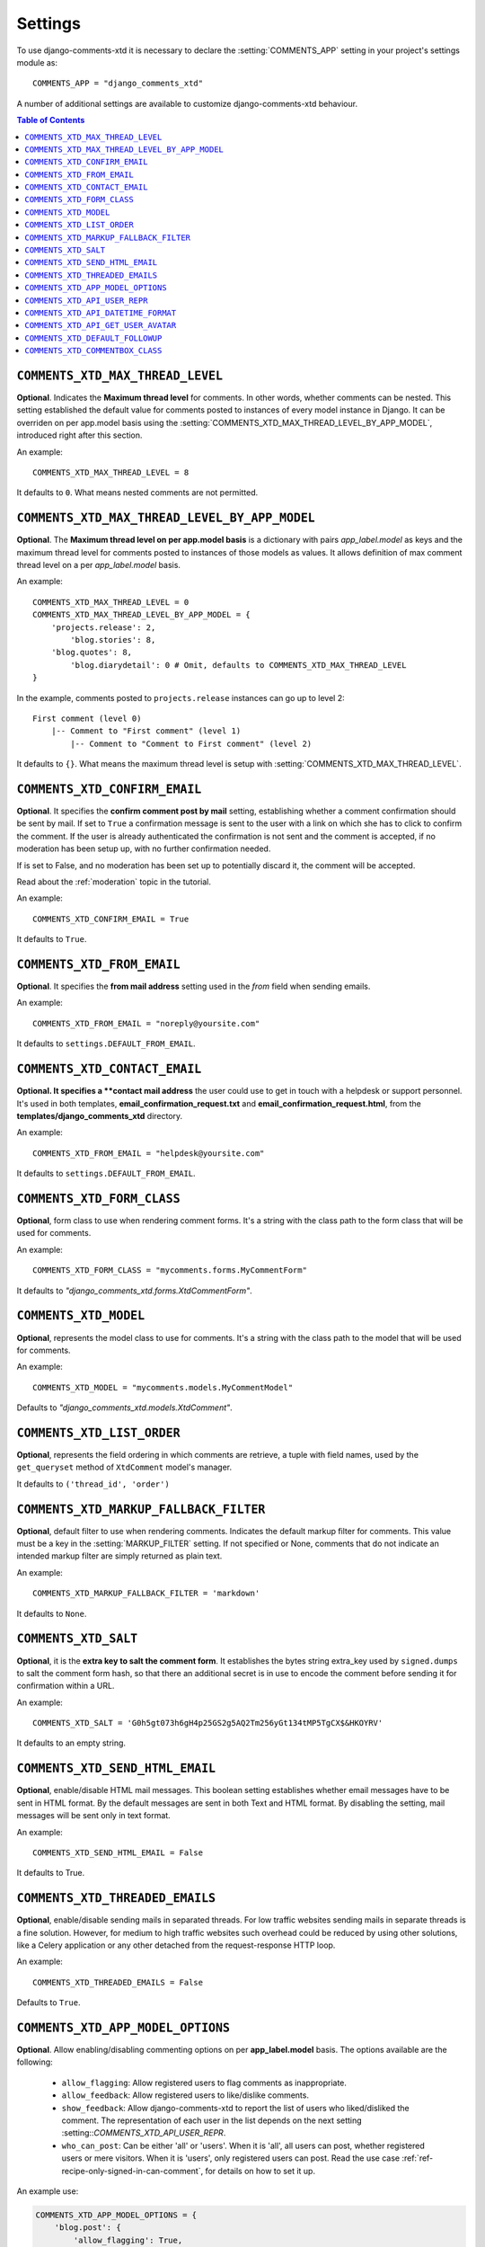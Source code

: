 .. _settings-comments-xtd:

========
Settings
========

To use django-comments-xtd it is necessary to declare the
:setting:`COMMENTS_APP` setting in your project's settings module
as::

    COMMENTS_APP = "django_comments_xtd"

A number of additional settings are available to customize django-comments-xtd
behaviour.

.. contents:: Table of Contents
   :depth: 1
   :local:


.. setting:: COMMENTS_XTD_MAX_THREAD_LEVEL

``COMMENTS_XTD_MAX_THREAD_LEVEL``
=================================

**Optional**. Indicates the **Maximum thread level** for comments. In other
words, whether comments can be nested. This setting established the default
value for comments posted to instances of every model instance in Django. It
can be overriden on per app.model basis using the
:setting:`COMMENTS_XTD_MAX_THREAD_LEVEL_BY_APP_MODEL`, introduced right after
this section.

An example::

     COMMENTS_XTD_MAX_THREAD_LEVEL = 8

It defaults to ``0``. What means nested comments are not permitted.


.. setting:: COMMENTS_XTD_MAX_THREAD_LEVEL_BY_APP_MODEL

``COMMENTS_XTD_MAX_THREAD_LEVEL_BY_APP_MODEL``
==============================================

**Optional**. The **Maximum thread level on per app.model basis** is a
dictionary with pairs `app_label.model` as keys and the maximum thread level
for comments posted to instances of those models as values. It allows
definition of max comment thread level on a per `app_label.model` basis.

An example::

    COMMENTS_XTD_MAX_THREAD_LEVEL = 0
    COMMENTS_XTD_MAX_THREAD_LEVEL_BY_APP_MODEL = {
        'projects.release': 2,
	    'blog.stories': 8,
        'blog.quotes': 8,
	    'blog.diarydetail': 0 # Omit, defaults to COMMENTS_XTD_MAX_THREAD_LEVEL
    }

In the example, comments posted to ``projects.release`` instances can go up to
level 2::

    First comment (level 0)
        |-- Comment to "First comment" (level 1)
            |-- Comment to "Comment to First comment" (level 2)


It defaults to ``{}``. What means the maximum thread level is setup
with :setting:`COMMENTS_XTD_MAX_THREAD_LEVEL`.


.. setting:: COMMENTS_XTD_CONFIRM_EMAIL

``COMMENTS_XTD_CONFIRM_EMAIL``
==============================

**Optional**. It specifies the **confirm comment post by mail** setting,
establishing whether a comment confirmation should be sent by mail. If set
to ``True`` a confirmation message is sent to the user with a link on which
she has to click to confirm the comment. If the user is already authenticated
the confirmation is not sent and the comment is accepted, if no moderation has
been setup up,  with no further confirmation needed.

If is set to False, and no moderation has been set up to potentially discard
it, the comment will be accepted.

Read about the :ref:`moderation` topic in the tutorial.

An example::

     COMMENTS_XTD_CONFIRM_EMAIL = True

It defaults to ``True``.


.. setting:: COMMENTS_XTD_FROM_EMAIL

``COMMENTS_XTD_FROM_EMAIL``
===========================

**Optional**. It specifies the **from mail address** setting used in the
*from* field when sending emails.

An example::

     COMMENTS_XTD_FROM_EMAIL = "noreply@yoursite.com"

It defaults to ``settings.DEFAULT_FROM_EMAIL``.


.. setting:: COMMENTS_XTD_CONTACT_EMAIL

``COMMENTS_XTD_CONTACT_EMAIL``
==============================

**Optional. It specifies a **contact mail address** the user could use to get
in touch with a helpdesk or support personnel. It's used in both templates,
**email_confirmation_request.txt** and **email_confirmation_request.html**,
from the **templates/django_comments_xtd** directory.

An example::

     COMMENTS_XTD_FROM_EMAIL = "helpdesk@yoursite.com"

It defaults to ``settings.DEFAULT_FROM_EMAIL``.


.. setting:: COMMENTS_XTD_FORM_CLASS

``COMMENTS_XTD_FORM_CLASS``
===========================

**Optional**, form class to use when rendering comment forms. It's a string
with the class path to the form class that will be used for comments.

An example::

     COMMENTS_XTD_FORM_CLASS = "mycomments.forms.MyCommentForm"


It defaults to `"django_comments_xtd.forms.XtdCommentForm"`.


.. setting:: COMMENTS_XTD_MODEL

``COMMENTS_XTD_MODEL``
======================

**Optional**, represents the model class to use for comments. It's a string
with the class path to the model that will be used for comments.

An example::

     COMMENTS_XTD_MODEL = "mycomments.models.MyCommentModel"


Defaults to `"django_comments_xtd.models.XtdComment"`.


.. setting:: COMMENTS_XTD_LIST_ORDER

``COMMENTS_XTD_LIST_ORDER``
===========================

**Optional**, represents the field ordering in which comments are retrieve, a
tuple with field names, used by the ``get_queryset`` method of ``XtdComment``
model's manager.

It defaults to ``('thread_id', 'order')``


.. setting:: COMMENTS_XTD_MARKUP_FALLBACK_FILTER

``COMMENTS_XTD_MARKUP_FALLBACK_FILTER``
=======================================

**Optional**, default filter to use when rendering comments. Indicates the
default markup filter for comments. This value must be a key in the
:setting:`MARKUP_FILTER` setting. If not specified or None, comments that do
not indicate an intended markup filter are simply returned as plain text.

An example::

    COMMENTS_XTD_MARKUP_FALLBACK_FILTER = 'markdown'

It defaults to ``None``.


.. setting:: COMMENTS_XTD_SALT

``COMMENTS_XTD_SALT``
=====================

**Optional**, it is the **extra key to salt the comment form**. It establishes
the bytes string extra_key used by ``signed.dumps`` to salt the comment form
hash, so that there an additional secret is in use to encode the comment before
sending it for confirmation within a URL.

An example::

     COMMENTS_XTD_SALT = 'G0h5gt073h6gH4p25GS2g5AQ2Tm256yGt134tMP5TgCX$&HKOYRV'

It defaults to an empty string.


.. setting:: COMMENTS_XTD_SEND_HTML_EMAIL

``COMMENTS_XTD_SEND_HTML_EMAIL``
================================

**Optional**, enable/disable HTML mail messages. This boolean setting
establishes whether email messages have to be sent in HTML format. By the
default messages are sent in both Text and HTML format. By disabling the
setting, mail messages will be sent only in text format.

An example::

    COMMENTS_XTD_SEND_HTML_EMAIL = False

It defaults to True.


.. setting:: COMMENTS_XTD_THREADED_EMAILS

``COMMENTS_XTD_THREADED_EMAILS``
================================

**Optional**, enable/disable sending mails in separated threads. For low
traffic websites sending mails in separate threads is a fine solution.
However, for medium to high traffic websites such overhead could be reduced
by using other solutions, like a Celery application or any other detached
from the request-response HTTP loop.

An example::

    COMMENTS_XTD_THREADED_EMAILS = False

Defaults to ``True``.


.. setting:: COMMENTS_XTD_APP_MODEL_OPTIONS

``COMMENTS_XTD_APP_MODEL_OPTIONS``
==================================

**Optional**. Allow enabling/disabling commenting options on per
**app_label.model** basis. The options available are the following:

 * ``allow_flagging``: Allow registered users to flag comments as inappropriate.
 * ``allow_feedback``: Allow registered users to like/dislike comments.
 * ``show_feedback``: Allow django-comments-xtd to report the list of users who
   liked/disliked the comment. The representation of each user in the list
   depends on the next setting :setting::`COMMENTS_XTD_API_USER_REPR`.
 * ``who_can_post``: Can be either 'all' or 'users'. When it is 'all', all
   users can post, whether registered users or mere visitors. When it is
   'users', only registered users can post. Read the use case
   :ref:`ref-recipe-only-signed-in-can-comment`, for details on how to set it
   up.

An example use:

.. code-block:: python

    COMMENTS_XTD_APP_MODEL_OPTIONS = {
        'blog.post': {
            'allow_flagging': True,
            'allow_feedback': True,
            'show_feedback': True,
            'who_can_post': 'users'
        }
    }

Defaults to:

.. code-block:: python

    COMMENTS_XTD_APP_MODEL_OPTIONS = {
        'default': {
            'allow_flagging': False,
            'allow_feedback': False,
            'show_feedback': False,
            'who_can_post': 'all'
        }
    }


.. setting:: COMMENTS_XTD_API_USER_REPR

``COMMENTS_XTD_API_USER_REPR``
==============================

**Optional**. Function that receives a user object and returns its string
representation. It's used to produced the list of users who liked/disliked
comments. By default it outputs the username, but it could perfectly return the
full name:

.. code-block:: python

    COMMENTS_XTD_API_USER_REPR = lambda u: u.get_full_name()

Defaults to:

.. code-block:: python

    COMMENTS_XTD_API_USER_REPR = lambda u: u.username


.. setting:: COMMENTS_XTD_API_DATETIME_FORMAT

``COMMENTS_XTD_API_DATETIME_FORMAT``
====================================

**Optional**. Like global setting ``DATETIME_FORMAT``. It allows to format the ``submit_date`` retrieved using ``ReadCommentSerializer``. The given format string must be based on Django's `date formatting characters <https://docs.djangoproject.com/en/5.0/ref/templates/builtins/#std-templatefilter-date>`_. It defaults to ``settings.DATETIME_FORMAT``:

.. code-block:: python

    COMMENTS_XTD_API_DATETIME_FORMAT = "Y-b-d H:i:s O"

Defaults to:

.. code-block:: python

    COMMENTS_XTD_API_USER_REPR = settings.DATETIME_FORMAT


.. setting:: COMMENTS_XTD_API_GET_USER_AVATAR

``COMMENTS_XTD_API_GET_USER_AVATAR``
====================================

.. _Gravatar: http://gravatar.com/

**Optional**. Path to the function used by the web API to retrieve the user's image URL of the user associated with a comment. By default django-comments-xtd tries to retrieve images from Gravatar_. If you use the web API (the JavaScript plugin uses it) then you might want to write a function to provide the URL to the user's image from a comment object. You might be interested on the use case :ref:`ref-change-user-image-or-avatar`, which cover the topic in depth.

.. code-block:: python

    COMMENTS_XTD_API_GET_USER_AVATAR = "comp.utils.get_avatar_url"

The function used by default, **get_user_avatar** in ``django_comments_xtd/utils.py``, tries to fetch every user's image from Gravatar:

.. code-block:: python

    COMMENTS_XTD_API_GET_USER_AVATAR = "django_comments_xtd.utils.get_user_avatar"

.. setting:: COMMENTS_XTD_DEFAULT_FOLLOWUP

``COMMENTS_XTD_DEFAULT_FOLLOWUP``
====================================

**Optional**. Makes the "Notify about subsequent comments" checkbox checked/unchecked by default.

An example::

    COMMENTS_XTD_DEFAULT_FOLLOWUP = True

Defaults to ``False``.


.. setting:: COMMENTS_XTD_COMMENTBOX_CLASS

``COMMENTS_XTD_COMMENTBOX_CLASS``
====================================

**Optional**. Allows to override the class used by the `{% get_commentbox_props %}` template tag, so that the default class can be overriden with your needed functionality. It would be the case if you want to change the queryset returned or if you want to extend the JSON object with additional attributes.

An example::

    COMMENTS_XTD_COMMENTBOX_CLASS = "my_comments.frontend.MyCommentBox"

Defaults to ``django_comments_xtd.api.frontend.CommentBoxDriver``.
